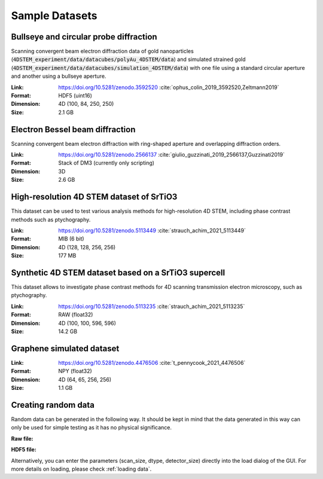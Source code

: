 .. _`sample data`:

================
Sample Datasets
================

Bullseye and circular probe diffraction
~~~~~~~~~~~~~~~~~~~~~~~~~~~~~~~~~~~~~~~

Scanning convergent beam electron diffraction data of gold nanoparticles
(:code:`4DSTEM_experiment/data/datacubes/polyAu_4DSTEM/data`) and simulated
strained gold (:code:`4DSTEM_experiment/data/datacubes/simulation_4DSTEM/data`)
with one file using a standard circular aperture and another using a bullseye
aperture.

:Link:
    https://doi.org/10.5281/zenodo.3592520 :cite:`ophus_colin_2019_3592520,Zeltmann2019`
:Format:
    HDF5 (uint16)
:Dimension:
    4D (100, 84, 250, 250)
:Size:
    2.1 GB

Electron Bessel beam diffraction
~~~~~~~~~~~~~~~~~~~~~~~~~~~~~~~~

Scanning convergent beam electron diffraction with ring-shaped aperture and
overlapping diffraction orders.

:Link:
    https://doi.org/10.5281/zenodo.2566137 :cite:`giulio_guzzinati_2019_2566137,Guzzinati2019`
:Format:
    Stack of DM3 (currently only scripting)
:Dimension:
    3D
:Size:
    2.6 GB

.. _`hires STO`:

High-resolution 4D STEM dataset of SrTiO3
~~~~~~~~~~~~~~~~~~~~~~~~~~~~~~~~~~~~~~~~~

This dataset can be used to test various analysis methods for high-resolution 4D
STEM, including phase contrast methods such as ptychography.

:Link:
    https://doi.org/10.5281/zenodo.5113449 :cite:`strauch_achim_2021_5113449`
:Format:
    MIB (6 bit)
:Dimension:
    4D (128, 128, 256, 256)
:Size:
    177 MB

.. _`synthetic STO`:

Synthetic 4D STEM dataset based on a SrTiO3 supercell
~~~~~~~~~~~~~~~~~~~~~~~~~~~~~~~~~~~~~~~~~~~~~~~~~~~~~

This dataset allows to investigate phase contrast methods for 4D scanning
transmission electron microscopy, such as ptychography.

:Link:
    https://doi.org/10.5281/zenodo.5113235 :cite:`strauch_achim_2021_5113235`
:Format:
    RAW (float32)
:Dimension:
    4D (100, 100, 596, 596)
:Size:
    14.2 GB


Graphene simulated dataset
~~~~~~~~~~~~~~~~~~~~~~~~~~

:Link:
    https://doi.org/10.5281/zenodo.4476506 :cite:`t_pennycook_2021_4476506`
:Format:
    NPY (float32)
:Dimension:
    4D (64, 65, 256, 256)
:Size:
    1.1 GB

Creating random data
~~~~~~~~~~~~~~~~~~~~~~~

Random data can be generated in the following way. It should be kept in mind
that the data generated in this way can only be used for simple testing as it
has no physical significance.

**Raw file:**

.. testsetup:: sampledataraw

    import os
    import tempfile
    raw_temp = tempfile.TemporaryDirectory()
    os.chdir(raw_temp.name)

.. testcode:: sampledataraw

    # Create sample raw file
    import numpy as np
    sample_data = np.random.randn(16, 16, 16, 16).astype("float32")
    sample_data.tofile("raw_sample.raw")

.. testcode:: sampledataraw

    # Load through Python API
    from libertem.api import Context
    if __name__ == '__main__':
      ctx = Context()
      ds = ctx.load("raw", path="./raw_sample.raw", nav_shape=(16, 16), dtype="float32", sig_shape=(16, 16))

.. testcleanup:: sampledataraw

    os.chdir("..")
    raw_temp.cleanup()

**HDF5 file:**

.. testsetup:: sampledatahdf5

    import os
    import tempfile
    hdf5_temp = tempfile.TemporaryDirectory()
    os.chdir(hdf5_temp.name)

.. testcode:: sampledatahdf5

    # Create sample HDF5 file
    import h5py
    import numpy as np
    file = h5py.File('hdf5_sample.h5','w')
    sample_data = np.random.randn(16,16,16,16).astype("float32")
    dataset = file.create_dataset("dataset",(16,16,16,16), data=sample_data)
    file.close()

.. testcode:: sampledatahdf5

    # Load through Python API
    from libertem.api import Context
    if __name__ == '__main__':
      ctx = Context()
      ds = ctx.load("hdf5", path="./hdf5_sample.h5", ds_path="/dataset")

.. testcleanup:: sampledatahdf5

    os.chdir("..")
    hdf5_temp.cleanup()

Alternatively, you can enter the parameters (scan_size, dtype, detector_size)
directly into the load dialog of the GUI. For more details on loading, please
check :ref:`loading data`.

